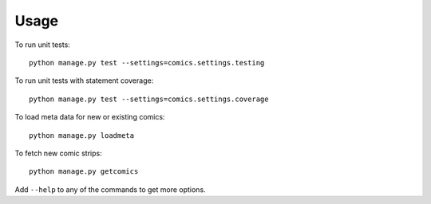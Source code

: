 Usage
=====

To run unit tests::

    python manage.py test --settings=comics.settings.testing

To run unit tests with statement coverage::

    python manage.py test --settings=comics.settings.coverage

To load meta data for new or existing comics::

    python manage.py loadmeta

To fetch new comic strips::

    python manage.py getcomics

Add ``--help`` to any of the commands to get more options.
